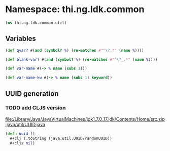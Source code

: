 #+SEQ_TODO:       TODO(t) INPROGRESS(i) WAITING(w@) | DONE(d) CANCELED(c@)
#+TAGS:           Write(w) Update(u) Fix(f) Check(c) noexport(n)
#+EXPORT_EXCLUDE_TAGS: noexport

* Namespace: thi.ng.ldk.common

#+BEGIN_SRC clojure :tangle babel/src-cljx/thi/ng/ldk/common/util.cljx
  (ns thi.ng.ldk.common.util)
#+END_SRC

** Variables
#+BEGIN_SRC clojure :tangle babel/src-cljx/thi/ng/ldk/common/util.cljx
  (def qvar? #(and (symbol? %) (re-matches #"^\?.*" (name %))))

  (def blank-var? #(and (symbol? %) (re-matches #"^\?_.*" (name %))))

  (def var-name #(-> % name (subs 1)))

  (def var-name-kw #(-> % name (subs 1) keyword))
#+END_SRC
** UUID generation
*** TODO add CLJS version
[[file:/Library/Java/JavaVirtualMachines/jdk1.7.0_17.jdk/Contents/Home/src.zip:java/util/UUID.java]]
#+BEGIN_SRC clojure :tangle babel/src-cljx/thi/ng/ldk/common/util.cljx
  (defn uuid []
    #+clj (.toString (java.util.UUID/randomUUID))
    #+cljs nil)
#+END_SRC
